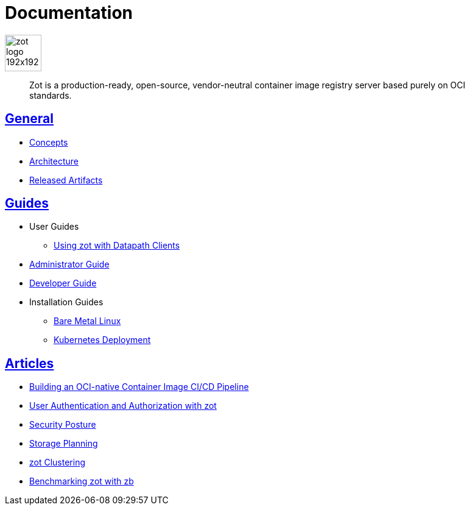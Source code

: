 = Documentation
:doctype: book
:icons: font
// :toc: no
//:toclevels: 0
//:imagesdir:
:title-logo-image: zot-logo-192x192.png
:sectlinks:
:zotUpperName: Zot
:zotLowerName: zot

:main_toc:

image::zot-logo-192x192.png[width=60]

> Zot is a production-ready, open-source, vendor-neutral container image registry
server based purely on OCI standards.

== General

* xref:general:zot-concepts.adoc[Concepts]

* xref:architecture:architecture.adoc[Architecture]

* xref:general:artifacts.adoc[Released Artifacts]

== Guides

* User Guides

** xref:user-guides:user-guide-datapath.adoc[Using zot with Datapath Clients]

* xref:admin-guide:admin-guide.adoc[Administrator Guide]

* xref:developer-guide:developer-guide.adoc[Developer Guide]

* Installation Guides

** xref:install-guides:install-guide-linux.adoc[Bare Metal Linux]

** xref:install-guides:install-guide-k8s.adoc[Kubernetes Deployment]


== Articles

* xref:kb:building-ci-cd-pipeline.adoc[Building an OCI-native Container Image CI/CD Pipeline]

* xref:kb:authn-authz.adoc[User Authentication and Authorization with zot]

* xref:kb:security-posture.adoc[Security Posture]

* xref:kb:storage.adoc[Storage Planning]

* xref:kb:clustering.adoc[zot Clustering]

* xref:kb:benchmarking-with-zb.adoc[Benchmarking zot with zb]

